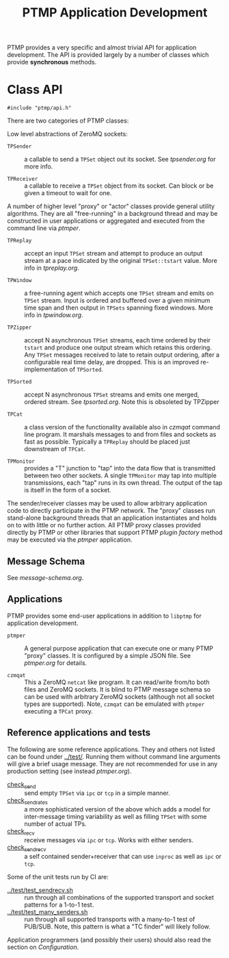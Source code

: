 #+title: PTMP Application Development

PTMP provides a very specific and almost trivial API for application
development.  The API is provided largely by a number of classes which
provide *synchronous* methods.

* Class API

#+BEGIN_SRC c++
#include "ptmp/api.h"
#+END_SRC

There are two categories of PTMP classes:

Low level abstractions of ZeroMQ sockets:

- ~TPSender~ :: a callable to send a ~TPSet~ object out its socket.  See
                [[tpsender.org]] for more info.

- ~TPReceiver~ :: a callable to receive a ~TPSet~ object from its socket.
                  Can block or be given a timeout to wait for one.

A number of higher level "proxy" or "actor" classes provide general
utility algorithms.  They are all "free-running" in a background
thread and may be constructed in user applications or aggregated and
executed from the command line via [[ptmper.org][ptmper]].

- ~TPReplay~ :: accept an input ~TPSet~ stream and attempt to produce an
                output stream at a pace indicated by the original
                ~TPSet::tstart~ value.  More info in
                [[tpreplay.org]].

- ~TPWindow~ :: a free-running agent which accepts one ~TPSet~ stream and
                emits on ~TPSet~ stream.  Input is ordered and buffered
                over a given minimum time span and then output in
                ~TPSets~ spanning fixed windows.  More info in
                [[tpwindow.org]].

- ~TPZipper~ :: accept N asynchronous ~TPSet~ streams, each time ordered
                by their ~tstart~ and produce one output stream which
                retains this ordering.  Any ~TPSet~ messages received to
                late to retain output ordering, after a configurable
                real time delay, are dropped.  This is an improved
                re-implementation of ~TPSorted~.

- ~TPSorted~ :: accept N asynchronous ~TPSet~ streams and emits one
                merged, ordered stream.  See [[tpsorted.org]].
                Note this is obsoleted by TPZipper

- ~TPCat~ :: a class version of the functionality available also in
             [[czmqat.org][czmqat]] command line program.  It marshals messages to and
             from files and sockets as fast as possible.  Typically a
             ~TPReplay~ should be placed just downstream of ~TPCat~.

- ~TPMonitor~ :: provides a "T" junction to "tap" into the data flow
                 that is transmitted between two other sockets.  A
                 single ~TPMonitor~ may tap into multiple transmissions,
                 each "tap" runs in its own thread.  The output of the
                 tap is itself in the form of a socket.

The sender/receiver classes may be used to allow arbitrary application
code to directly participate in the PTMP network.  The "proxy" classes
run stand-alone background threads that an application instantiates
and holds on to with little or no further action.  All PTMP proxy
classes provided directly by PTMP or other libraries that support PTMP
[[plugin.org][plugin factory]] method may be executed via the [[ptmper.org][ptmper]] application.

** Message Schema

See [[message-schema.org]].

** Applications

PTMP provides some end-user applications in addition to ~libptmp~ for
application development.

- ~ptmper~ :: A general purpose application that can execute one or many
              PTMP "proxy" classes.  It is configured by a simple JSON
              file.  See [[ptmper.org]] for details.

- ~czmqat~ :: This a ZeroMQ ~netcat~ like program.  It can read/write
              from/to both files and ZeroMQ sockets.  It is blind to
              PTMP message schema so can be used with arbitrary ZeroMQ
              sockets (although not all socket types are supported).
              Note, ~czmqat~ can be emulated with ~ptmper~ executing a
              ~TPCat~ proxy.


** Reference applications and tests

The following are some reference applications.  They and others not
listed can be found under [[../test/]].  Running them without command line
arguments will give a brief usage message.  They are not recommended
for use in any production setting (see instead [[ptmper.org]]).

- [[../test/check_send.cc][check_send]] :: send empty ~TPSet~ via ~ipc~ or ~tcp~ in a simple manner.
- [[../test/check_send.cc][check_send_rates]] :: a more sophisticated version of the above which
     adds a model for inter-message timing variability as well as
     filling ~TPSet~ with some number of actual TPs.
- [[../test/check_recv.cc][check_recv]] :: receive messages via ~ipc~ or ~tcp~.  Works with either senders.
- [[../test/check_sendrecv.cc][check_sendrecv]] :: a self contained sender+receiver that can use
     ~inproc~ as well as ~ipc~ or ~tcp~.

Some of the unit tests run by CI are:

- [[../test/test_sendrecv.sh]] :: run through all combinations of the supported transport and socket patterns for a 1-to-1 test.
- [[../test/test_many_senders.sh]] :: run through all supported transports with a many-to-1 test of PUB/SUB.  Note, this pattern is what a "TC finder" will likely follow.

Application programmers (and possibly their users) should also read
the section on [[configuration.org][Configuration]].


